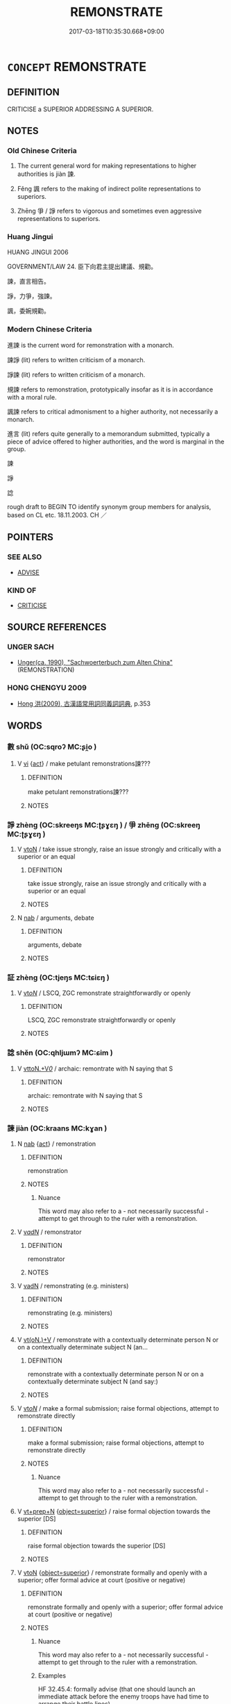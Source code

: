 # -*- mode: mandoku-tls-view -*-
#+TITLE: REMONSTRATE
#+DATE: 2017-03-18T10:35:30.668+09:00        
#+STARTUP: content
* =CONCEPT= REMONSTRATE
:PROPERTIES:
:CUSTOM_ID: uuid-71709674-8874-4a1e-bd0b-2342771d60f4
:SYNONYM+:  PROTEST
:SYNONYM+:  COMPLAIN
:SYNONYM+:  EXPOSTULATE
:SYNONYM+:  ARGUE WITH
:SYNONYM+:  TAKE ISSUE WITH
:TR_ZH: 進諫
:TR_OCH: 諫
:END:
** DEFINITION

CRITICISE a SUPERIOR ADDRESSING A SUPERIOR.

** NOTES

*** Old Chinese Criteria
1. The current general word for making representations to higher authorities is jiàn 諫.

2. Fěng 諷 refers to the making of indirect polite representations to superiors.

3. Zhēng 爭 / 諍 refers to vigorous and sometimes even aggressive representations to superiors.

*** Huang Jingui
HUANG JINGUI 2006

GOVERNMENT/LAW 24. 臣下向君主提出建議、規勸。

諫，直言相告。

諍，力爭，強諫。

諷，委婉規勸。

*** Modern Chinese Criteria
進諫 is the current word for remonstration with a monarch.

諫諍 (lit) refers to written criticism of a monarch.

諍諫 (lit) refers to written criticism of a monarch.

規諫 refers to remonstration, prototypically insofar as it is in accordance with a moral rule.

諷諫 refers to critical admonisment to a higher authority, not necessarily a monarch.

進言 (lit) refers quite generally to a memorandum submitted, typically a piece of advice offered to higher authorities, and the word is marginal in the group.

諫

諍

諗

rough draft to BEGIN TO identify synonym group members for analysis, based on CL etc. 18.11.2003. CH ／

** POINTERS
*** SEE ALSO
 - [[tls:concept:ADVISE][ADVISE]]

*** KIND OF
 - [[tls:concept:CRITICISE][CRITICISE]]

** SOURCE REFERENCES
*** UNGER SACH
 - [[cite:UNGER-SACH][Unger(ca. 1990), "Sachwoerterbuch zum Alten China"]] (REMONSTRATION)
*** HONG CHENGYU 2009
 - [[cite:HONG-CHENGYU-2009][Hong 洪(2009), 古漢語常用詞同義詞詞典]], p.353

** WORDS
   :PROPERTIES:
   :VISIBILITY: children
   :END:
*** 數 shǔ (OC:sqroʔ MC:ʂi̯o )
:PROPERTIES:
:CUSTOM_ID: uuid-d912919f-f63e-4eb0-8f77-b4b8bfba28f7
:Char+: 數(66,11/15) 
:GY_IDS+: uuid-85923f69-3929-43be-897c-5ed2e63de2ac
:PY+: shǔ     
:OC+: sqroʔ     
:MC+: ʂi̯o     
:END: 
**** V [[tls:syn-func::#uuid-c20780b3-41f9-491b-bb61-a269c1c4b48f][vi]] {[[tls:sem-feat::#uuid-f55cff2f-f0e3-4f08-a89c-5d08fcf3fe89][act]]} / make petulant remonstrations諫???
:PROPERTIES:
:CUSTOM_ID: uuid-6a361320-41e6-4007-a7da-41db13f962d1
:WARRING-STATES-CURRENCY: 3
:END:
****** DEFINITION

make petulant remonstrations諫???

****** NOTES

*** 諍 zhèng (OC:skreeŋs MC:ʈʂɣɛŋ ) / 爭 zhēng (OC:skreeŋ MC:ʈʂɣɛŋ )
:PROPERTIES:
:CUSTOM_ID: uuid-4d331d3c-599a-4936-a9c0-ad819d0d0a6d
:Char+: 諍(149,8/15) 
:Char+: 爭(87,4/8) 
:GY_IDS+: uuid-40cedc76-c202-46ec-8c9f-6db21faa1248
:PY+: zhèng     
:OC+: skreeŋs     
:MC+: ʈʂɣɛŋ     
:GY_IDS+: uuid-ecce0d05-774e-4fa8-8cd2-582cd9ca242c
:PY+: zhēng     
:OC+: skreeŋ     
:MC+: ʈʂɣɛŋ     
:END: 
**** V [[tls:syn-func::#uuid-fbfb2371-2537-4a99-a876-41b15ec2463c][vtoN]] / take issue strongly, raise an issue strongly and critically with a superior or an equal
:PROPERTIES:
:CUSTOM_ID: uuid-48eb2508-fdbd-4898-8954-339e3b4fe99a
:WARRING-STATES-CURRENCY: 3
:END:
****** DEFINITION

take issue strongly, raise an issue strongly and critically with a superior or an equal

****** NOTES

**** N [[tls:syn-func::#uuid-76be1df4-3d73-4e5f-bbc2-729542645bc8][nab]] / arguments, debate
:PROPERTIES:
:CUSTOM_ID: uuid-1e8ca03a-f53c-4232-adf1-3e4db43bf0bc
:END:
****** DEFINITION

arguments, debate

****** NOTES

*** 証 zhèng (OC:tjeŋs MC:tɕiɛŋ )
:PROPERTIES:
:CUSTOM_ID: uuid-3ddbdb8c-d6cd-42f5-a014-9e68c294fc48
:Char+: 証(149,5/12) 
:GY_IDS+: uuid-dcb4e715-e6b7-42b1-93fd-da4b5f970ff6
:PY+: zhèng     
:OC+: tjeŋs     
:MC+: tɕiɛŋ     
:END: 
**** V [[tls:syn-func::#uuid-53cee9f8-4041-45e5-ae55-f0bfdec33a11][vt/oN/]] / LSCQ, ZGC remonstrate straightforwardly or openly
:PROPERTIES:
:CUSTOM_ID: uuid-894e2dab-9f84-4ea9-baeb-18b822f216ca
:END:
****** DEFINITION

LSCQ, ZGC remonstrate straightforwardly or openly

****** NOTES

*** 諗 shěn (OC:qhljɯmʔ MC:ɕim )
:PROPERTIES:
:CUSTOM_ID: uuid-e962bfdb-f3c8-4daa-a4af-b783893e7902
:Char+: 諗(149,8/15) 
:GY_IDS+: uuid-9ad76d95-a0f7-4a0e-9762-b5ebb72560c2
:PY+: shěn     
:OC+: qhljɯmʔ     
:MC+: ɕim     
:END: 
**** V [[tls:syn-func::#uuid-25b356b8-b8b3-45bd-8689-04894567deb5][vttoN.+V/0/]] / archaic: remontrate with N saying that S
:PROPERTIES:
:CUSTOM_ID: uuid-6e7c91a0-c3f1-437a-b85e-4b9c3ea1c834
:END:
****** DEFINITION

archaic: remontrate with N saying that S

****** NOTES

*** 諫 jiàn (OC:kraans MC:kɣan )
:PROPERTIES:
:CUSTOM_ID: uuid-e4488b6b-6ee8-4236-81cd-9b31e5ef2c92
:Char+: 諫(149,9/16) 
:GY_IDS+: uuid-ddbc2d6f-d58e-4388-92ea-5867a5c1b4a9
:PY+: jiàn     
:OC+: kraans     
:MC+: kɣan     
:END: 
**** N [[tls:syn-func::#uuid-76be1df4-3d73-4e5f-bbc2-729542645bc8][nab]] {[[tls:sem-feat::#uuid-f55cff2f-f0e3-4f08-a89c-5d08fcf3fe89][act]]} / remonstration
:PROPERTIES:
:CUSTOM_ID: uuid-d1bee0d3-a034-4b1b-9e18-1f03d39a30a6
:WARRING-STATES-CURRENCY: 5
:END:
****** DEFINITION

remonstration

****** NOTES

******* Nuance
This word may also refer to a - not necessarily successful - attempt to get through to the ruler with a remonstration.

**** V [[tls:syn-func::#uuid-a7e8eabf-866e-42db-88f2-b8f753ab74be][v/adN/]] / remonstrator
:PROPERTIES:
:CUSTOM_ID: uuid-4068af02-1063-45e0-a8d5-18e730196de1
:END:
****** DEFINITION

remonstrator

****** NOTES

**** V [[tls:syn-func::#uuid-fed035db-e7bd-4d23-bd05-9698b26e38f9][vadN]] / remonstrating (e.g. ministers)
:PROPERTIES:
:CUSTOM_ID: uuid-68fac506-2990-4b20-86b3-52224076315d
:WARRING-STATES-CURRENCY: 3
:END:
****** DEFINITION

remonstrating (e.g. ministers)

****** NOTES

**** V [[tls:syn-func::#uuid-8247b91f-96e1-420b-91db-861ac6c3e5e2][vt(oN.)+V]] / remonstrate with a contextually determinate person N or on a contextually determinate subject N (an...
:PROPERTIES:
:CUSTOM_ID: uuid-b87d7dd7-e583-4c34-a312-a4b6a057cbad
:END:
****** DEFINITION

remonstrate with a contextually determinate person N or on a contextually determinate subject N (and say:)

****** NOTES

**** V [[tls:syn-func::#uuid-53cee9f8-4041-45e5-ae55-f0bfdec33a11][vt/oN/]] / make a formal submission; raise formal objections, attempt to remonstrate directly
:PROPERTIES:
:CUSTOM_ID: uuid-3d0d8674-3181-45a6-9a25-587e453123e8
:WARRING-STATES-CURRENCY: 5
:END:
****** DEFINITION

make a formal submission; raise formal objections, attempt to remonstrate directly

****** NOTES

******* Nuance
This word may also refer to a - not necessarily successful - attempt to get through to the ruler with a remonstration.

**** V [[tls:syn-func::#uuid-739c24ae-d585-4fff-9ac2-2547b1050f16][vt+prep+N]] {[[tls:sem-feat::#uuid-a9c6a4d1-4098-41de-9a8f-c8623998d6fa][object=superior]]} / raise formal objection towards the superior [DS]
:PROPERTIES:
:CUSTOM_ID: uuid-a286c789-1f78-424a-8cd3-0e2580dfa497
:END:
****** DEFINITION

raise formal objection towards the superior [DS]

****** NOTES

**** V [[tls:syn-func::#uuid-fbfb2371-2537-4a99-a876-41b15ec2463c][vtoN]] {[[tls:sem-feat::#uuid-a9c6a4d1-4098-41de-9a8f-c8623998d6fa][object=superior]]} / remonstrate formally and openly with a superior; offer formal advice at court (positive or negative)
:PROPERTIES:
:CUSTOM_ID: uuid-cde598d1-8eff-4468-85c0-ec9ea587d9e2
:WARRING-STATES-CURRENCY: 5
:END:
****** DEFINITION

remonstrate formally and openly with a superior; offer formal advice at court (positive or negative)

****** NOTES

******* Nuance
This word may also refer to a - not necessarily successful - attempt to get through to the ruler with a remonstration.

******* Examples
HF 32.45.4: formally advise (that one should launch an immediate attack before the enemy troops have had time to arrange their battle lines)

**** V [[tls:syn-func::#uuid-fbfb2371-2537-4a99-a876-41b15ec2463c][vtoN]] {[[tls:sem-feat::#uuid-8a9a9265-40de-4c9e-bcfc-1cd7ef8c0525][object=matter]]} / remonstrate about (a matter)
:PROPERTIES:
:CUSTOM_ID: uuid-a9f2b74b-df4c-42f6-8f67-c01f802be38f
:WARRING-STATES-CURRENCY: 3
:END:
****** DEFINITION

remonstrate about (a matter)

****** NOTES

**** V [[tls:syn-func::#uuid-fbfb2371-2537-4a99-a876-41b15ec2463c][vtoN]] {[[tls:sem-feat::#uuid-31c93b3c-acc5-437d-a8b9-7cc6c5dadf04][N=topic]]} / be remonstrated about
:PROPERTIES:
:CUSTOM_ID: uuid-13b3de70-e2dc-4b30-a7a3-9b678c8bf7b3
:WARRING-STATES-CURRENCY: 3
:END:
****** DEFINITION

be remonstrated about

****** NOTES

**** V [[tls:syn-func::#uuid-fbfb2371-2537-4a99-a876-41b15ec2463c][vtoN]] {[[tls:sem-feat::#uuid-5100e402-4cb5-4b99-929f-be674b3757d4][N=human]]} / be demonstrated to
:PROPERTIES:
:CUSTOM_ID: uuid-a625c245-6a70-443f-a0c5-9ac5273a656c
:WARRING-STATES-CURRENCY: 3
:END:
****** DEFINITION

be demonstrated to

****** NOTES

**** V [[tls:syn-func::#uuid-e64a7a95-b54b-4c94-9d6d-f55dbf079701][vt(oN)]] / remonstrate to the contextually determinate person
:PROPERTIES:
:CUSTOM_ID: uuid-a1eaf961-d43a-4643-a3fd-b02d90fbffe6
:END:
****** DEFINITION

remonstrate to the contextually determinate person

****** NOTES

**** V [[tls:syn-func::#uuid-e64a7a95-b54b-4c94-9d6d-f55dbf079701][vt(oN)]] {[[tls:sem-feat::#uuid-8a9a9265-40de-4c9e-bcfc-1cd7ef8c0525][object=matter]]} / remonstrate about the contextually determinate matter (note that no vtt-construction is found so fa...
:PROPERTIES:
:CUSTOM_ID: uuid-0c678fd8-b045-4737-94e9-03141432b10c
:END:
****** DEFINITION

remonstrate about the contextually determinate matter (note that no vtt-construction is found so far for this jia4n.

****** NOTES

*** 諷 fěng (OC:plums MC:puŋ )
:PROPERTIES:
:CUSTOM_ID: uuid-3a860c6e-4965-4866-878e-6f10962aad34
:Char+: 諷(149,9/16) 
:GY_IDS+: uuid-ceefdcf1-cdf9-4613-8ac0-c35ebe7ee499
:PY+: fěng     
:OC+: plums     
:MC+: puŋ     
:END: 
**** N [[tls:syn-func::#uuid-76be1df4-3d73-4e5f-bbc2-729542645bc8][nab]] {[[tls:sem-feat::#uuid-f55cff2f-f0e3-4f08-a89c-5d08fcf3fe89][act]]} / subtle suggestions
:PROPERTIES:
:CUSTOM_ID: uuid-c37bd6ab-6087-4a31-8384-020830e35c10
:WARRING-STATES-CURRENCY: 4
:END:
****** DEFINITION

subtle suggestions

****** NOTES

**** V [[tls:syn-func::#uuid-53cee9f8-4041-45e5-ae55-f0bfdec33a11][vt/oN/]] / suggest things subtly; make subtle suggestions; come up with frank opinions
:PROPERTIES:
:CUSTOM_ID: uuid-c9aa505b-b626-494e-b2e7-a36963deae62
:WARRING-STATES-CURRENCY: 5
:END:
****** DEFINITION

suggest things subtly; make subtle suggestions; come up with frank opinions

****** NOTES

******* Examples
SHIJI 常以談笑諷諫 he constantly remonstrated subtly through banter and jokes

**** V [[tls:syn-func::#uuid-fbfb2371-2537-4a99-a876-41b15ec2463c][vtoN]] / remonstrate indirectly with
:PROPERTIES:
:CUSTOM_ID: uuid-ff183c57-bbaa-4999-9ce7-14be267a916c
:WARRING-STATES-CURRENCY: 3
:END:
****** DEFINITION

remonstrate indirectly with

****** NOTES

*** 諫喻 jiànyù (OC:kraans los MC:kɣan ji̯o )
:PROPERTIES:
:CUSTOM_ID: uuid-62341f70-457b-4e9b-a1c2-c7eb32be928c
:Char+: 諫(149,9/16) 喻(30,9/12) 
:GY_IDS+: uuid-ddbc2d6f-d58e-4388-92ea-5867a5c1b4a9 uuid-e659e4ff-8530-401f-ac8d-82ade16943db
:PY+: jiàn yù    
:OC+: kraans los    
:MC+: kɣan ji̯o    
:END: 
**** V [[tls:syn-func::#uuid-98f2ce75-ae37-4667-90ff-f418c4aeaa33][VPtoN]] / remonstrate with so as to enlighten
:PROPERTIES:
:CUSTOM_ID: uuid-1b86d9b0-5c20-4e33-8395-a4d40a924471
:END:
****** DEFINITION

remonstrate with so as to enlighten

****** NOTES

** BIBLIOGRAPHY
bibliography:../core/tlsbib.bib
